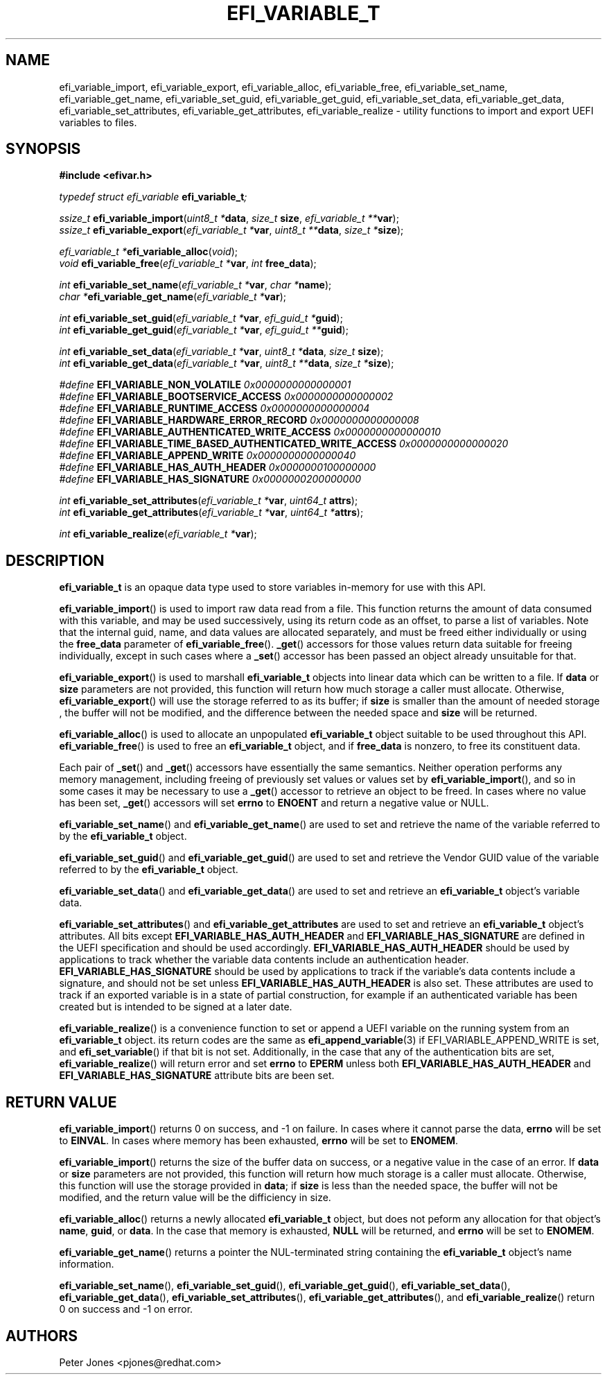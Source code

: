 .TH EFI_VARIABLE_T 3 "Thu Nov 11 2014"
.SH NAME
efi_variable_import, efi_variable_export, efi_variable_alloc,
efi_variable_free, efi_variable_set_name, efi_variable_get_name,
efi_variable_set_guid, efi_variable_get_guid,
efi_variable_set_data, efi_variable_get_data,
efi_variable_set_attributes, efi_variable_get_attributes,
efi_variable_realize \- 
utility functions to import and export UEFI variables to files.
.SH SYNOPSIS
.nf
.B #include <efivar.h>
.sp
\fItypedef struct efi_variable \fR\fBefi_variable_t\fR\fI;\fR

\fIssize_t \fR\fBefi_variable_import\fR(\fIuint8_t *\fR\fBdata\fR, \fIsize_t\fR \fBsize\fR, \fIefi_variable_t **\fR\fBvar\fR);
\fIssize_t \fR\fBefi_variable_export\fR(\fIefi_variable_t *\fR\fBvar\fR, \fIuint8_t **\fR\fBdata\fR, \fIsize_t *\fR\fBsize\fR);

\fIefi_variable_t *\fR\fBefi_variable_alloc\fR(\fIvoid\fR);
\fIvoid \fR\fBefi_variable_free\fR(\fIefi_variable_t *\fR\fBvar\fR, \fIint \fR\fBfree_data\fR);

\fIint \fR\fBefi_variable_set_name\fR(\fIefi_variable_t *\fR\fBvar\fR, \fIchar *\fR\fBname\fR);
\fIchar *\fR\fBefi_variable_get_name\fR(\fIefi_variable_t *\fR\fBvar\fR);

\fIint \fR\fBefi_variable_set_guid\fR(\fIefi_variable_t *\fR\fBvar\fR, \fIefi_guid_t *\fR\fBguid\fR);
\fIint \fR\fBefi_variable_get_guid\fR(\fIefi_variable_t *\fR\fBvar\fR, \fIefi_guid_t **\fR\fBguid\fR);

\fIint \fR\fBefi_variable_set_data\fR(\fIefi_variable_t *\fR\fBvar\fR, \fIuint8_t *\fR\fBdata\fR, \fIsize_t \fR\fBsize\fR);
\fIint \fR\fBefi_variable_get_data\fR(\fIefi_variable_t *\fR\fBvar\fR, \fIuint8_t **\fR\fBdata\fR, \fIsize_t *\fR\fBsize\fR);

\fI#define\fR \fBEFI_VARIABLE_NON_VOLATILE\fR \fI0x0000000000000001\fR
\fI#define\fR \fBEFI_VARIABLE_BOOTSERVICE_ACCESS\fR \fI0x0000000000000002\fR
\fI#define\fR \fBEFI_VARIABLE_RUNTIME_ACCESS\fR \fI0x0000000000000004\fR
\fI#define\fR \fBEFI_VARIABLE_HARDWARE_ERROR_RECORD\fR \fI0x0000000000000008\fR
\fI#define\fR \fBEFI_VARIABLE_AUTHENTICATED_WRITE_ACCESS\fR \fI0x0000000000000010\fR
\fI#define\fR \fBEFI_VARIABLE_TIME_BASED_AUTHENTICATED_WRITE_ACCESS\fR \fI0x0000000000000020\fR
\fI#define\fR \fBEFI_VARIABLE_APPEND_WRITE\fR \fI0x0000000000000040\fR
\fI#define\fR \fBEFI_VARIABLE_HAS_AUTH_HEADER\fR \fI0x0000000100000000\fR
\fI#define\fR \fBEFI_VARIABLE_HAS_SIGNATURE\fR \fI0x0000000200000000\fR

\fIint \fR\fBefi_variable_set_attributes\fR(\fIefi_variable_t *\fR\fBvar\fR, \fIuint64_t \fR\fBattrs\fR);
\fIint \fR\fBefi_variable_get_attributes\fR(\fIefi_variable_t *\fR\fBvar\fR, \fIuint64_t *\fR\fBattrs\fR);

\fIint \fR\fBefi_variable_realize\fR(\fIefi_variable_t *\fR\fBvar\fR);
.fi
.SH DESCRIPTION
\fBefi_variable_t\fR is an opaque data type used to store variables in-memory for use with this API.
.PP
\fBefi_variable_import\fR() is used to import raw data read from a file.  This function returns the amount of data consumed with this variable, and may be used successively, using its return code as an offset, to parse a list of variables.  Note that the internal guid, name, and data values are allocated separately, and must be freed either individually or using the \fBfree_data\fR parameter of \fBefi_variable_free\fR().  \fB_get\fR() accessors for those values return data suitable for freeing individually, except in such cases where a \fB_set\fR() accessor has been passed an object already unsuitable for that.
.PP
\fBefi_variable_export\fR() is used to marshall \fBefi_variable_t\fR objects into linear data which can be written to a file.  If \fBdata\fR or \fBsize\fR parameters are not provided, this function will return how much storage a caller must allocate.  Otherwise, \fBefi_variable_export\fR() will use the storage referred to as its buffer; if \fBsize\fR is smaller than the amount of needed storage , the buffer will not be modified, and the difference between the needed space and \fBsize\fR will be returned.
.PP
\fBefi_variable_alloc\fR() is used to allocate an unpopulated \fBefi_variable_t\fR object suitable to be used throughout this API.
\fBefi_variable_free\fR() is used to free an \fBefi_variable_t\fR object, and if \fBfree_data\fR is nonzero, to free its constituent data.
.PP
Each pair of \fB_set\fR() and \fB_get\fR() accessors have essentially the same semantics.  Neither operation performs any memory management, including freeing of previously set values or values set by \fBefi_variable_import\fR(), and so in some cases it may be necessary to use a \fB_get\fR() accessor to retrieve an object to be freed.  In cases where no value has been set, \fB_get\fR() accessors will set \fBerrno\fR to \fBENOENT\fR and return a negative value or NULL.
.PP
\fBefi_variable_set_name\fR() and \fBefi_variable_get_name\fR() are used to set and retrieve the name of the variable referred to by the \fBefi_variable_t\fR object.
.PP
\fBefi_variable_set_guid\fR() and \fBefi_variable_get_guid\fR() are used to set and retrieve the Vendor GUID value of the variable referred to by the \fBefi_variable_t\fR object.
.PP
\fBefi_variable_set_data\fR() and \fBefi_variable_get_data\fR() are used to set and retrieve an \fBefi_variable_t\fR object's variable data.
.PP
\fBefi_variable_set_attributes\fR() and \fBefi_variable_get_attributes\fR are used to set and retrieve an \fBefi_variable_t\fR object's attributes.  All bits except \fBEFI_VARIABLE_HAS_AUTH_HEADER\fR and \fBEFI_VARIABLE_HAS_SIGNATURE\fR are defined in the UEFI specification and should be used accordingly.  \fBEFI_VARIABLE_HAS_AUTH_HEADER\fR should be used by applications to track whether the variable data contents include an authentication header.  \fBEFI_VARIABLE_HAS_SIGNATURE\fR should be used by applications to track if the variable's data contents include a signature, and should not be set unless \fBEFI_VARIABLE_HAS_AUTH_HEADER\fR is also set.  These attributes are used to track if an exported variable is in a state of partial construction, for example if an authenticated variable has been created but is intended to be signed at a later date.
.PP
\fBefi_variable_realize\fR() is a convenience function to set or append a UEFI variable on the running system from an \fBefi_variable_t\fR object.  its return codes are the same as \fBefi_append_variable\fR(3) if EFI_VARIABLE_APPEND_WRITE is set, and \fBefi_set_variable\fR() if that bit is not set.  Additionally, in the case that any of the authentication bits are set, \fBefi_variable_realize\fR() will return error and set \fBerrno\fR to \fBEPERM\fR unless both \fBEFI_VARIABLE_HAS_AUTH_HEADER\fR and \fBEFI_VARIABLE_HAS_SIGNATURE\fR attribute bits are been set.
.PP
.SH "RETURN VALUE"
\fBefi_variable_import\fR() returns 0 on success, and -1 on failure.  In cases where it cannot parse the data, \fBerrno\fR will be set to \fBEINVAL\fR.  In cases where memory has been exhausted, \fBerrno\fR will be set to \fBENOMEM\fR.
.PP
\fBefi_variable_import\fR() returns the size of the buffer data on success, or a negative value in the case of an error.  If \fBdata\fR or \fBsize\fR parameters are not provided, this function will return how much storage is a caller must allocate.  Otherwise, this function will use the storage provided in \fBdata\fR; if \fBsize\fR is less than the needed space, the buffer will not be modified, and the return value will be the difficiency in size.
.PP
\fBefi_variable_alloc\fR() returns a newly allocated \fBefi_variable_t\fR object, but does not peform any allocation for that object's \fBname\fR, \fBguid\fR, or \fBdata\fR.  In the case that memory is exhausted, \fBNULL\fR will be returned, and \fBerrno\fR will be set to \fBENOMEM\fR.
.PP
\fBefi_variable_get_name\fR() returns a pointer the NUL-terminated string containing the \fBefi_variable_t\fR object's name information.  
.PP
\fBefi_variable_set_name\fR(), \fBefi_variable_set_guid\fR(), \fBefi_variable_get_guid\fR(), \fBefi_variable_set_data\fR(), \fBefi_variable_get_data\fR(), \fBefi_variable_set_attributes\fR(), \fBefi_variable_get_attributes\fR(), and \fBefi_variable_realize\fR() return 0 on success and -1 on error.
.SH AUTHORS
.nf
Peter Jones <pjones@redhat.com>
.fi
